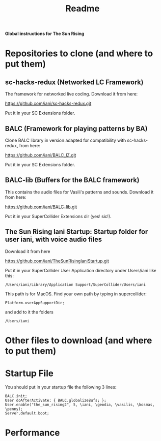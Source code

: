 #+title: Readme

*Global instructions for The Sun Rising*

* Repositories to clone (and where to put them)
** sc-hacks-redux (Networked LC Framework)

The framework for networked live coding. Download it from here:

https://github.com/iani/sc-hacks-redux.git

Put it in your SC Extensions folder.

** BALC (Framework for playing patterns by BA)
Clone BALC library in version adapted for compatibility with sc-hacks-redux, from here:

https://github.com/iani/BALC_IZ.git

Put it in your SC Extensions folder.

** BALC-lib (Buffers for the BALC framework)

This contains the audio files for Vasili's patterns and sounds. Download it from here:

https://github.com/iani/BALC-lib.git

Put it in your SuperCollider Extensions dir (yes! sic!).

** The Sun Rising Iani Startup: Startup folder for user iani, with voice audio files

Download it from here

https://github.com/iani/TheSunRisingIaniStartup.git

Put it in your SuperCollider User Application directory under Users/iani like this:

#+begin_example
/Users/iani/Library/Application Support/SuperCollider/Users/iani
#+end_example

This path is for MacOS. Find your own path by typing in supercollider:

#+begin_src sclang
Platform.userAppSupportDir;
#+end_src

and add to it the folders

: /Users/iani

* Other files to download (and where to put them)
* Startup File

You should put in your startup file the following 3 lines:

#+begin_src sclang
BALC.init;
User doAfterActivate: { BALC.globalizeBufs; };
User.enable("the_sun_rising2", 5, \iani, \geodia, \vasilis, \kosmas, \penny);
Server.default.boot;
#+end_src

* Performance

